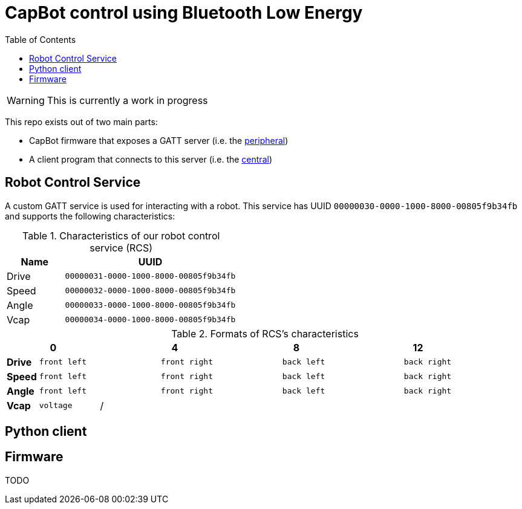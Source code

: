 = CapBot control using Bluetooth Low Energy
:toc: right
:icons: font
:lang: en

WARNING: This is currently a work in progress

This repo exists out of two main parts:

* CapBot firmware that exposes a GATT server (i.e. the link:./peripheral/[peripheral])
* A client program that connects to this server (i.e. the link:./central/[central])

== Robot Control Service

A custom GATT service is used for interacting with a robot.
This service has UUID `00000030-0000-1000-8000-00805f9b34fb` and supports the following characteristics:

.Characteristics of our robot control service (RCS)
[options=header, cols="1,3a"]
|===
| Name  | UUID
| Drive | `00000031-0000-1000-8000-00805f9b34fb`
| Speed | `00000032-0000-1000-8000-00805f9b34fb`
| Angle | `00000033-0000-1000-8000-00805f9b34fb`
| Vcap  | `00000034-0000-1000-8000-00805f9b34fb`
|===

.Formats of RCS's characteristics
[cols="2, 1,1,1,1, 1,1,1,1, 1,1,1,1, 1,1,1,1]
|===
| | 0 | | | | 4 | | | | 8 | | | | 12 | | |

| *Drive*
4+^a| `front left`
4+^a| `front right`
4+^a| `back left`
4+^a| `back right`

| *Speed*
4+^a| `front left`
4+^a| `front right`
4+^a| `back left`
4+^a| `back right`

| *Angle*
4+^a| `front left`
4+^a| `front right`
4+^a| `back left`
4+^a| `back right`

| *Vcap*
2+^a| `voltage`
14+^a|/
|===

== Python client

== Firmware

TODO
